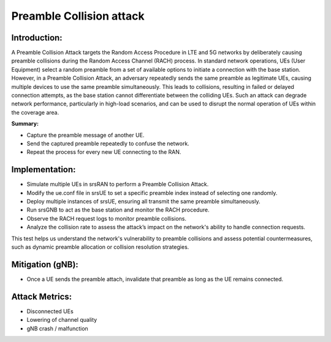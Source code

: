 Preamble Collision attack
==========================================================

Introduction:
--------------
A Preamble Collision Attack targets the Random Access Procedure in LTE and 5G networks by deliberately causing preamble collisions during the Random Access Channel (RACH) process. In standard network operations, UEs (User Equipment) select a random preamble from a set of available options to initiate a connection with the base station. However, in a Preamble Collision Attack, an adversary repeatedly sends the same preamble as legitimate UEs, causing multiple devices to use the same preamble simultaneously. This leads to collisions, resulting in failed or delayed connection attempts, as the base station cannot differentiate between the colliding UEs. Such an attack can degrade network performance, particularly in high-load scenarios, and can be used to disrupt the normal operation of UEs within the coverage area.

**Summary:**

- Capture the preamble message of another UE.
- Send the captured preamble repeatedly to confuse the network.
- Repeat the process for every new UE connecting to the RAN.

Implementation:
---------------------

- Simulate multiple UEs in srsRAN to perform a Preamble Collision Attack.
- Modify the ue.conf file in srsUE to set a specific preamble index instead of selecting one randomly.
- Deploy multiple instances of srsUE, ensuring all transmit the same preamble simultaneously.
- Run srsGNB to act as the base station and monitor the RACH procedure.
- Observe the RACH request logs to monitor preamble collisions.
- Analyze the collision rate to assess the attack’s impact on the network's ability to handle connection requests.

This test helps us understand the network's vulnerability to preamble collisions and assess potential countermeasures, such as dynamic preamble allocation or collision resolution strategies.

Mitigation (gNB):
------------------
- Once a UE sends the preamble attach, invalidate that preamble as long as the UE remains connected.

Attack Metrics:
----------------
- Disconnected UEs
- Lowering of channel quality
- gNB crash / malfunction

